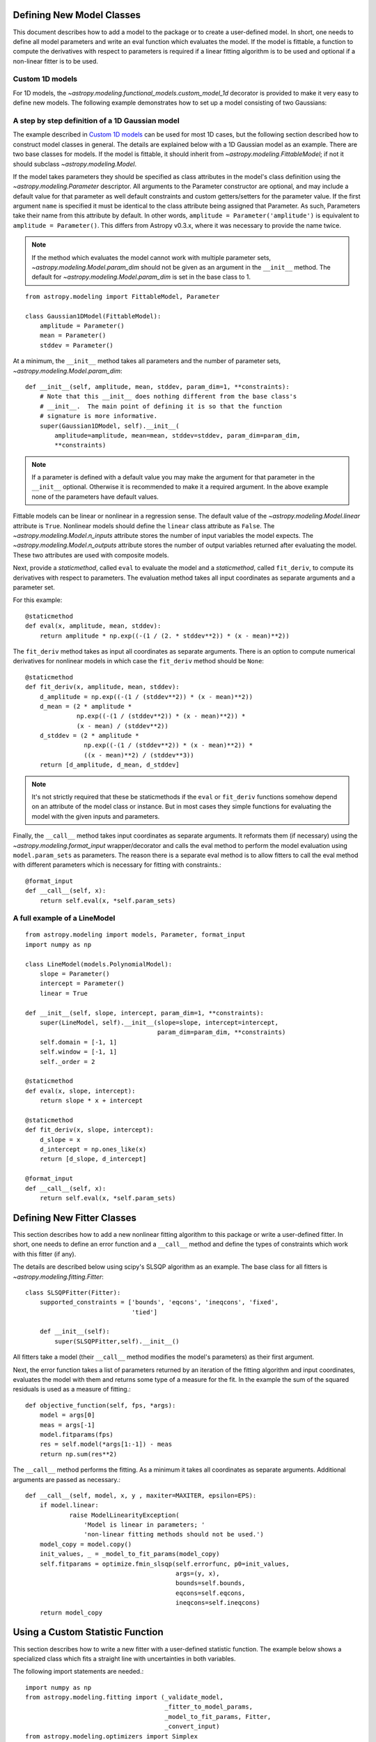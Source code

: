 Defining New Model Classes
==========================

This document describes how to add a model to the package or to create a
user-defined model. In short, one needs to define all model parameters and
write an eval function which evaluates the model.  If the model is fittable, a
function to compute the derivatives with respect to parameters is required
if a linear fitting algorithm is to be used and optional if a non-linear fitter is to be used.


Custom 1D models
----------------

For 1D models, the `~astropy.modeling.functional_models.custom_model_1d`
decorator is provided to make it very easy to define new models. The following
example demonstrates how to set up a model consisting of two Gaussians:

.. plot::
   :include-source:

    import numpy as np
    from astropy.modeling.models import custom_model_1d
    from astropy.modeling.fitting import LevMarLSQFitter

    # Define model
    @custom_model_1d
    def sum_of_gaussians(x, amplitude1=1., mean1=-1., sigma1=1.,
                            amplitude2=1., mean2=1., sigma2=1.):
        return (amplitude1 * np.exp(-0.5 * ((x - mean1) / sigma1)**2) +
                amplitude2 * np.exp(-0.5 * ((x - mean2) / sigma2)**2))

    # Generate fake data
    np.random.seed(0)
    x = np.linspace(-5., 5., 200)
    m_ref = sum_of_gaussians(amplitude1=2., mean1=-0.5, sigma1=0.4,
                             amplitude2=0.5, mean2=2., sigma2=1.0)
    y = m_ref(x) + np.random.normal(0., 0.1, x.shape)

    # Fit model to data
    m_init = sum_of_gaussians()
    fit = LevMarLSQFitter()
    m = fit(m_init, x, y)

    # Plot the data and the best fit
    plt.plot(x, y, 'o', color='k')
    plt.plot(x, m(x), color='r', lw=2)

A step by step definition of a 1D Gaussian model
------------------------------------------------

The example described in `Custom 1D models`_ can be used for most 1D cases, but
the following section described how to construct model classes in general.
The details are explained below with a 1D Gaussian model as an example.  There
are two base classes for models. If the model is fittable, it should inherit
from `~astropy.modeling.FittableModel`; if not it should subclass
`~astropy.modeling.Model`.

If the model takes parameters they should be specified as class attributes in
the model's class definition using the `~astropy.modeling.Parameter`
descriptor.  All arguments to the Parameter constructor are optional, and may
include a default value for that parameter as well default constraints and
custom getters/setters for the parameter value.  If the first argument ``name``
is specified it must be identical to the class attribute being assigned that
Parameter.  As such, Parameters take their name from this attribute by default.
In other words, ``amplitude = Parameter('amplitude')`` is equivalent to
``amplitude = Parameter()``.  This differs from Astropy v0.3.x, where it was
necessary to provide the name twice.

.. note::

    If the method which evaluates the model cannot work with multiple parameter
    sets, `~astropy.modeling.Model.param_dim` should not be given as an
    argument in the ``__init__`` method. The default for
    `~astropy.modeling.Model.param_dim` is set in the base class to 1.

::

    from astropy.modeling import FittableModel, Parameter

    class Gaussian1DModel(FittableModel):
        amplitude = Parameter()
        mean = Parameter()
        stddev = Parameter()

At a minimum, the ``__init__`` method takes all parameters and the number of
parameter sets, `~astropy.modeling.Model.param_dim`::

    def __init__(self, amplitude, mean, stddev, param_dim=1, **constraints):
        # Note that this __init__ does nothing different from the base class's
        # __init__.  The main point of defining it is so that the function
        # signature is more informative.
        super(Gaussian1DModel, self).__init__(
            amplitude=amplitude, mean=mean, stddev=stddev, param_dim=param_dim,
            **constraints)

.. note::

    If a parameter is defined with a default value you may make the argument
    for that parameter in the ``__init__`` optional.  Otherwise it is
    recommended to make it a required argument.  In the above example none of
    the parameters have default values.

Fittable models can be linear or nonlinear in a regression sense. The default
value of the `~astropy.modeling.Model.linear` attribute is ``True``.
Nonlinear models should define the ``linear`` class attribute as ``False``.
The `~astropy.modeling.Model.n_inputs` attribute stores the number of
input variables the model expects.  The
`~astropy.modeling.Model.n_outputs` attribute stores the number of output
variables returned after evaluating the model.  These two attributes are used
with composite models.

Next, provide a `staticmethod`, called ``eval`` to evaluate the model and a
`staticmethod`, called ``fit_deriv``,  to compute its derivatives with respect
to parameters. The evaluation method takes all input coordinates as separate
arguments and a parameter set.

For this example::

    @staticmethod
    def eval(x, amplitude, mean, stddev):
        return amplitude * np.exp((-(1 / (2. * stddev**2)) * (x - mean)**2))

The ``fit_deriv`` method takes as input all coordinates as separate arguments.
There is an option to compute numerical derivatives for nonlinear models in
which case the ``fit_deriv`` method should be ``None``::

    @staticmethod
    def fit_deriv(x, amplitude, mean, stddev):
        d_amplitude = np.exp((-(1 / (stddev**2)) * (x - mean)**2))
        d_mean = (2 * amplitude *
                  np.exp((-(1 / (stddev**2)) * (x - mean)**2)) *
                  (x - mean) / (stddev**2))
        d_stddev = (2 * amplitude *
                    np.exp((-(1 / (stddev**2)) * (x - mean)**2)) *
                    ((x - mean)**2) / (stddev**3))
        return [d_amplitude, d_mean, d_stddev]

.. note::

    It's not strictly required that these be staticmethods if the ``eval`` or
    ``fit_deriv`` functions somehow depend on an attribute of the model class or
    instance.  But in most cases they simple functions for evaluating the
    model with the given inputs and parameters.


Finally, the ``__call__`` method takes input coordinates as separate arguments.
It reformats them (if necessary) using the
`~astropy.modeling.format_input` wrapper/decorator and calls the eval
method to perform the model evaluation using ``model.param_sets`` as
parameters.  The reason there is a separate eval method is to allow fitters to
call the eval method with different parameters which is necessary for fitting
with constraints.::

    @format_input
    def __call__(self, x):
        return self.eval(x, *self.param_sets)


A full example of a LineModel
-----------------------------

::

    from astropy.modeling import models, Parameter, format_input
    import numpy as np

    class LineModel(models.PolynomialModel):
        slope = Parameter()
        intercept = Parameter()
        linear = True

    def __init__(self, slope, intercept, param_dim=1, **constraints):
        super(LineModel, self).__init__(slope=slope, intercept=intercept,
                                        param_dim=param_dim, **constraints)
        self.domain = [-1, 1]
        self.window = [-1, 1]
        self._order = 2

    @staticmethod
    def eval(x, slope, intercept):
        return slope * x + intercept

    @staticmethod
    def fit_deriv(x, slope, intercept):
        d_slope = x
        d_intercept = np.ones_like(x)
        return [d_slope, d_intercept]

    @format_input
    def __call__(self, x):
        return self.eval(x, *self.param_sets)


Defining New Fitter Classes
===========================

This section describes how to add a new nonlinear fitting algorithm to this
package or write a user-defined fitter.  In short, one needs to define an error
function and a ``__call__`` method and define the types of constraints which
work with this fitter (if any).

The details are described below using scipy's SLSQP algorithm as an example.
The base class for all fitters is `~astropy.modeling.fitting.Fitter`::

    class SLSQPFitter(Fitter):
        supported_constraints = ['bounds', 'eqcons', 'ineqcons', 'fixed',
                                 'tied']

        def __init__(self):
            super(SLSQPFitter,self).__init__()

All fitters take a model (their ``__call__`` method modifies the model's
parameters) as their first argument.

Next, the error function takes a list of parameters returned by an iteration of
the fitting algorithm and input coordinates, evaluates the model with them and
returns some type of a measure for the fit.  In the example the sum of the
squared residuals is used as a measure of fitting.::

    def objective_function(self, fps, *args):
        model = args[0]
        meas = args[-1]
        model.fitparams(fps)
        res = self.model(*args[1:-1]) - meas
        return np.sum(res**2)

The ``__call__`` method performs the fitting. As a minimum it takes all
coordinates as separate arguments. Additional arguments are passed as
necessary.::

    def __call__(self, model, x, y , maxiter=MAXITER, epsilon=EPS):
        if model.linear:
                raise ModelLinearityException(
                    'Model is linear in parameters; '
                    'non-linear fitting methods should not be used.')
        model_copy = model.copy()
        init_values, _ = _model_to_fit_params(model_copy)
        self.fitparams = optimize.fmin_slsqp(self.errorfunc, p0=init_values,
                                             args=(y, x),
                                             bounds=self.bounds,
                                             eqcons=self.eqcons,
                                             ineqcons=self.ineqcons)
        return model_copy


Using a Custom Statistic Function
=================================

This section describes how to write a new fitter with a user-defined statistic
function.  The example below shows a specialized class which fits a straight
line with uncertainties in both variables.

The following import statements are needed.::

    import numpy as np
    from astropy.modeling.fitting import (_validate_model,
                                          _fitter_to_model_params,
                                          _model_to_fit_params, Fitter,
                                          _convert_input)
    from astropy.modeling.optimizers import Simplex

First one needs to define a statistic. This can be a function or a callable
class.::

    def chi_line(measured_vals, updated_model, x_sigma, y_sigma, x):
        """
        Chi^2 statistic for fitting a straight line with uncertainties in x and
        y.

        Parameters
        ----------
        measured_vals : array
        updated_model : `~astropy.modeling.ParametricModel`
            model with parameters set by the current iteration of the optimizer
        x_sigma : array
            uncertainties in x
        y_sigma : array
            uncertainties in y

        """
        model_vals = updated_model(x)
        if x_sigma is None and y_sigma is None:
            return np.sum((model_vals - measured_vals) ** 2)
        elif x_sigma is not None and y_sigma is not None:
            weights = 1 / (y_sigma ** 2 + updated_model.parameters[1] ** 2 *
                           x_sigma ** 2)
            return np.sum((weights * (model_vals - measured_vals)) ** 2)
        else:
            if x_sigma is not None:
                weights = 1 / x_sigma ** 2
            else:
                weights = 1 / y_sigma ** 2
            return np.sum((weights * (model_vals - measured_vals)) ** 2)

In general, to define a new fitter, all one needs to do is provide a statistic
function and an optimizer. In this example we will let the optimizer be an
optional argument to the fitter and will set the statistic to ``chi_line``
above.::

    class LineFitter(Fitter):
        """
        Fit a straight line with uncertainties in both variables

        Parameters
        ----------
        optimizer : class or callable
            one of the classes in optimizers.py (default: Simplex)
        """

        def __init__(self, optimizer=Simplex):
            self.statistic = chi_line
            super(LineFitter, self).__init__(optimizer,
                                             statistic=self.statistic)

The last thing to define is the ``__call__`` method.::

    def __call__(self, model, x, y, x_sigma=None, y_sigma=None, **kwargs):
        """
        Fit data to this model.

        Parameters
        ----------
        model : `~astropy.modeling.core.ParametricModel`
            model to fit to x, y
        x : array
            input coordinates
        y : array
            input coordinates
        x_sigma : array
            uncertainties in x
        y_sigma : array
            uncertainties in y
        kwargs : dict
            optional keyword arguments to be passed to the optimizer

        Returns
        ------
        model_copy : `~astropy.modeling.core.ParametricModel`
            a copy of the input model with parameters set by the fitter

        """
        model_copy = _validate_model(model,
                                     self._opt_method.supported_constraints)

        farg = _convert_input(x, y)
        farg = (model_copy, x_sigma, y_sigma) + farg
        p0, _ = _model_to_fit_params(model_copy)

        fitparams, self.fit_info = self._opt_method(
            self.objective_function, p0, farg, **kwargs)
        _fitter_to_model_params(model_copy, fitparams)

        return model_copy
